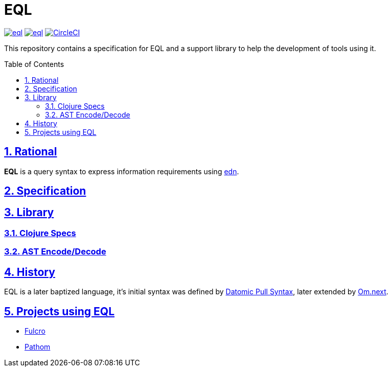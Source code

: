 :source-highlighter: coderay
:source-language: clojure
:toc:
:toc-placement: preamble
:sectlinks:
:sectanchors:
:sectnums:

= EQL

image:https://img.shields.io/clojars/v/edn-query-language/eql.svg[link=https://clojars.org/edn-query-language/eql]
image:https://cljdoc.xyz/badge/edn-query-language/eql[link=https://cljdoc.xyz/d/edn-query-language/eql/CURRENT]
image:https://circleci.com/gh/edn-query-language/eql/tree/master.svg?style=svg["CircleCI", link="https://circleci.com/gh/edn-query-language/eql/tree/master"]

This repository contains a specification for EQL and a support library to help the development
of tools using it.

== Rational

*EQL* is a query syntax to express information requirements using link:https://github.com/edn-format/edn[edn].

== Specification

== Library

=== Clojure Specs

=== AST Encode/Decode

== History

EQL is a later baptized language, it's initial syntax was defined by link:https://docs.datomic.com/pull.html[Datomic Pull Syntax], later extended
by link:https://github.com/omcljs/om[Om.next].

== Projects using EQL

- link:http://fulcro.fulcrologic.com/[Fulcro]
- link:https://github.com/wilkerlucio/pathom[Pathom]
